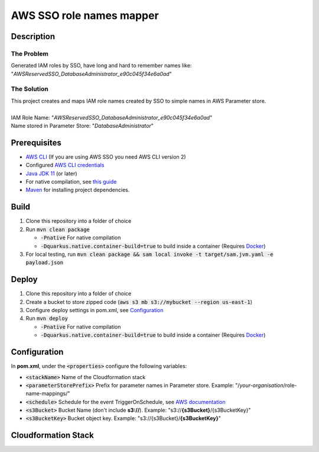 *************************
AWS SSO role names mapper
*************************

Description
===========
The Problem
-----------
Generated IAM roles by SSO, have long and hard to remember names like:
"*AWSReservedSSO_DatabaseAdministrator_e90c045f34e6a0ad*"

The Solution
------------
| This project creates and maps IAM role names created by SSO to simple names in AWS Parameter store.
|
| IAM Role Name: "*AWSReservedSSO_DatabaseAdministrator_e90c045f34e6a0ad*"
| Name stored in Parameter Store: "*DatabaseAdministrator*"

Prerequisites
=============

- `AWS CLI <https://docs.aws.amazon.com/cli/latest/userguide/cli-chap-install.html>`_ (If you are using AWS SSO you need AWS CLI version 2)
- Configured `AWS CLI credentials <https://docs.aws.amazon.com/cli/latest/userguide/cli-configure-files.html>`_
- `Java JDK 11 <https://www.oracle.com/se/java/technologies/javase-jdk11-downloads.html>`_ (or later)
- For native compilation, see `this guide <https://quarkus.io/guides/building-native-image#configuring-graalvm>`_
- `Maven <https://maven.apache.org/install.html>`_ for installing project dependencies.


Build
=============

1. Clone this repository into a folder of choice
2. Run :code:`mvn clean package`
   
   - :code:`-Pnative` For native compilation
   - :code:`-Dquarkus.native.container-build=true` to build inside a container (Requires `Docker <https://docs.docker.com/get-docker/>`_)
3. For local testing, run :code:`mvn clean package && sam local invoke -t target/sam.jvm.yaml -e payload.json`

Deploy
=============
1. Clone this repository into a folder of choice
2. Create a bucket to store zipped code (:code:`aws s3 mb s3://mybucket --region us-east-1`)
3. Configure deploy settings in pom.xml, see `Configuration`_
4. Run :code:`mvn deploy`
   
   - :code:`-Pnative` For native compilation
   - :code:`-Dquarkus.native.container-build=true` to build inside a container (Requires `Docker <https://docs.docker.com/get-docker/>`_)

Configuration
=============
In **pom.xml**, under the :code:`<properties>` configure the following variables:

- :code:`<stackName>` Name of the Cloudformation stack
- :code:`<parameterStorePrefix>` Prefix for parameter names in Parameter store. Example: "/*your-organisation*/role-name-mappings/"
- :code:`<schedule>` Schedule for the event TriggerOnSchedule, see `AWS documentation <https://docs.aws.amazon.com/eventbridge/latest/userguide/eb-create-rule-schedule.html>`_
- :code:`<s3Bucket>` Bucket Name (don't include **s3://**). Example: "s3://**{s3Bucket}**/{s3BucketKey}"
- :code:`<s3BucketKey>` Bucket object key. Example: "s3://{s3Bucket}/**{s3BucketKey}**"
 

Cloudformation Stack
====================
.. image:: AWSSSORoleNamesMapper.png
   :width: 400

